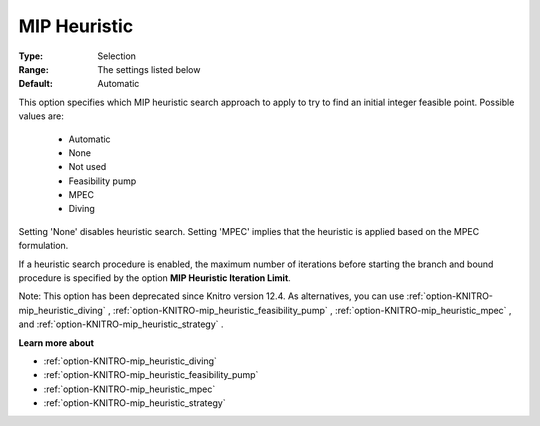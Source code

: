 .. _option-KNITRO-mip_heuristic:


MIP Heuristic
=============



:Type:	Selection	
:Range:	The settings listed below	
:Default:	Automatic	



This option specifies which MIP heuristic search approach to apply to try to find an initial integer feasible point. Possible values are:



    *	Automatic
    *	None
    *	Not used
    *	Feasibility pump
    *	MPEC
    *	Diving




Setting 'None' disables heuristic search. Setting 'MPEC' implies that the heuristic is applied based on the MPEC formulation.





If a heuristic search procedure is enabled, the maximum number of iterations before starting the branch and bound procedure is specified by the option **MIP Heuristic Iteration Limit**.





Note: This option has been deprecated since Knitro version 12.4. As alternatives, you can use :ref:`option-KNITRO-mip_heuristic_diving` , :ref:`option-KNITRO-mip_heuristic_feasibility_pump` , :ref:`option-KNITRO-mip_heuristic_mpec` , and :ref:`option-KNITRO-mip_heuristic_strategy` .





**Learn more about** 

*	:ref:`option-KNITRO-mip_heuristic_diving` 
*	:ref:`option-KNITRO-mip_heuristic_feasibility_pump` 
*	:ref:`option-KNITRO-mip_heuristic_mpec` 
*	:ref:`option-KNITRO-mip_heuristic_strategy` 
